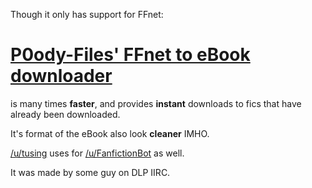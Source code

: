 :PROPERTIES:
:Score: 10
:DateUnix: 1447360737.0
:DateShort: 2015-Nov-13
:END:

Though it only has support for FFnet:

* [[http://p0ody-files.com/ff_to_ebook/][P0ody-Files' FFnet to eBook downloader]]
  :PROPERTIES:
  :CUSTOM_ID: p0ody-files-ffnet-to-ebook-downloader
  :END:
is many times *faster*, and provides *instant* downloads to fics that have already been downloaded.

It's format of the eBook also look *cleaner* IMHO.

[[/u/tusing]] uses for [[/u/FanfictionBot]] as well.

It was made by some guy on DLP IIRC.